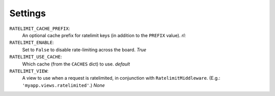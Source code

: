 .. _settings-chapter:

========
Settings
========

``RATELIMIT_CACHE_PREFIX``:
    An optional cache prefix for ratelimit keys (in addition to the
    ``PREFIX`` value). *rl:*
``RATELIMIT_ENABLE``:
    Set to ``False`` to disable rate-limiting across the board. *True*
``RATELIMIT_USE_CACHE``:
    Which cache (from the ``CACHES`` dict) to use. *default*
``RATELIMIT_VIEW``:
    A view to use when a request is ratelimited, in conjunction with
    ``RatelimitMiddleware``. (E.g.: ``'myapp.views.ratelimited'``.)
    *None*
